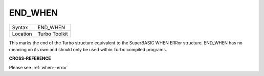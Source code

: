 ..  _end-when:

END\_WHEN
=========

+----------+-------------------------------------------------------------------+
| Syntax   |  END\_WHEN                                                        |
+----------+-------------------------------------------------------------------+
| Location |  Turbo Toolkit                                                    |
+----------+-------------------------------------------------------------------+

This marks the end of the Turbo structure equivalent to the SuperBASIC WHEN ERRor
structure. END\_WHEN has no meaning on its own and should only be used within
Turbo compiled programs.

**CROSS-REFERENCE**

Please see :ref:`when--error`

